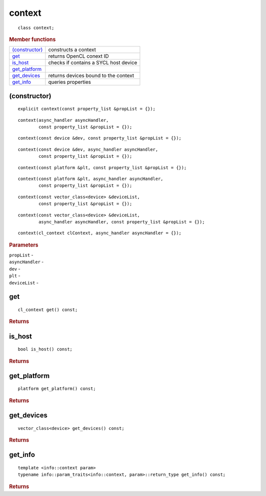 ..
  // Copyright (c) 2011-2020 The Khronos Group, Inc.
  //
  // Licensed under the Apache License, Version 2.0 (the License);
  // you may not use this file except in compliance with the License.
  // You may obtain a copy of the License at
  //
  //     http://www.apache.org/licenses/LICENSE-2.0
  //
  // Unless required by applicable law or agreed to in writing, software
  // distributed under the License is distributed on an AS IS BASIS,
  // WITHOUT WARRANTIES OR CONDITIONS OF ANY KIND, either express or implied.
  // See the License for the specific language governing permissions and
  // limitations under the License.

=======
context
=======

::
   
  class context;
  
.. rubric:: Member functions

=================  =======================
`(constructor)`_   constructs a context
get_               returns OpenCL conext ID
is_host_           checks if contains a SYCL host device
get_platform_
get_devices_       returns devices bound to the context
get_info_          queries properties
=================  =======================


(constructor)
=============

::
   
  explicit context(const property_list &propList = {});

::  

  context(async_handler asyncHandler,
          const property_list &propList = {});

::
   
  context(const device &dev, const property_list &propList = {});

::
   
  context(const device &dev, async_handler asyncHandler,
          const property_list &propList = {});

::
   
  context(const platform &plt, const property_list &propList = {});

::
   
  context(const platform &plt, async_handler asyncHandler,
          const property_list &propList = {});

::
   
  context(const vector_class<device> &deviceList,
          const property_list &propList = {});

::
   
  context(const vector_class<device> &deviceList,
          async_handler asyncHandler, const property_list &propList = {});

::
   
  context(cl_context clContext, async_handler asyncHandler = {});

.. rubric:: Parameters

| ``propList`` -
| ``asyncHandler`` -
| ``dev`` -
| ``plt`` -
| ``deviceList`` -

get
===

::
   
  cl_context get() const;

.. rubric:: Returns

	    
is_host
=======

::
   
  bool is_host() const;

.. rubric:: Returns
	    
get_platform
============

::
   
  platform get_platform() const;

.. rubric:: Returns

	    
get_devices
===========

::
   
  vector_class<device> get_devices() const;

.. rubric:: Returns

	    
get_info
========

::
   
  template <info::context param>
  typename info::param_traits<info::context, param>::return_type get_info() const;

.. rubric:: Returns
	    
